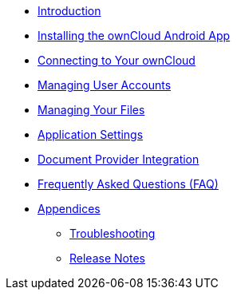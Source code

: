 * xref:index.adoc[Introduction]
* xref:installation.adoc[Installing the ownCloud Android App]
* xref:connecting.adoc[Connecting to Your ownCloud]
* xref:accounts.adoc[Managing User Accounts]
* xref:files.adoc[Managing Your Files]
* xref:settings.adoc[Application Settings]
* xref:document_provider.adoc[Document Provider Integration]
* xref:faq.adoc[Frequently Asked Questions (FAQ)]
* xref:appendices/index.adoc[Appendices]
** xref:appendices/troubleshooting.adoc[Troubleshooting]
** xref:appendices/release_notes.adoc[Release Notes]
